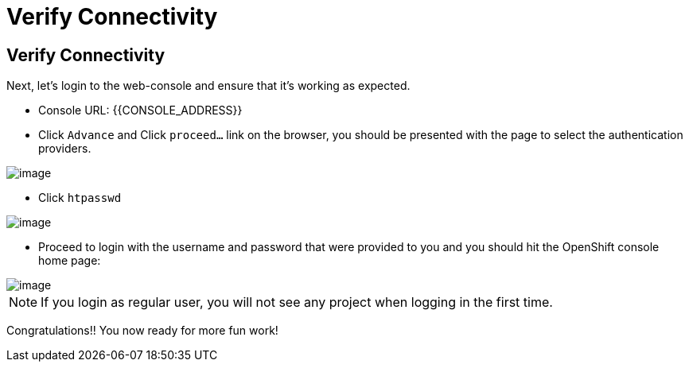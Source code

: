 [[verify-connectivity]]
= Verify Connectivity

== Verify Connectivity

Next, let's login to the web-console and ensure that it's working as expected.

- Console URL: {{CONSOLE_ADDRESS}}
- Click `Advance` and Click `proceed...` link on the browser, you should be
presented with the page to select the authentication providers.

image::/images/login-providers.png[image]

- Click `htpasswd`

image::/images/ocp4-login.png[image]

- Proceed to login with the username and password that were provided to you and you should hit the OpenShift console home page:

image::/images/ocp4-home.png[image]

NOTE: If you login as regular user, you will not see any project when logging in the first time.

Congratulations!! You now ready for more fun work!
